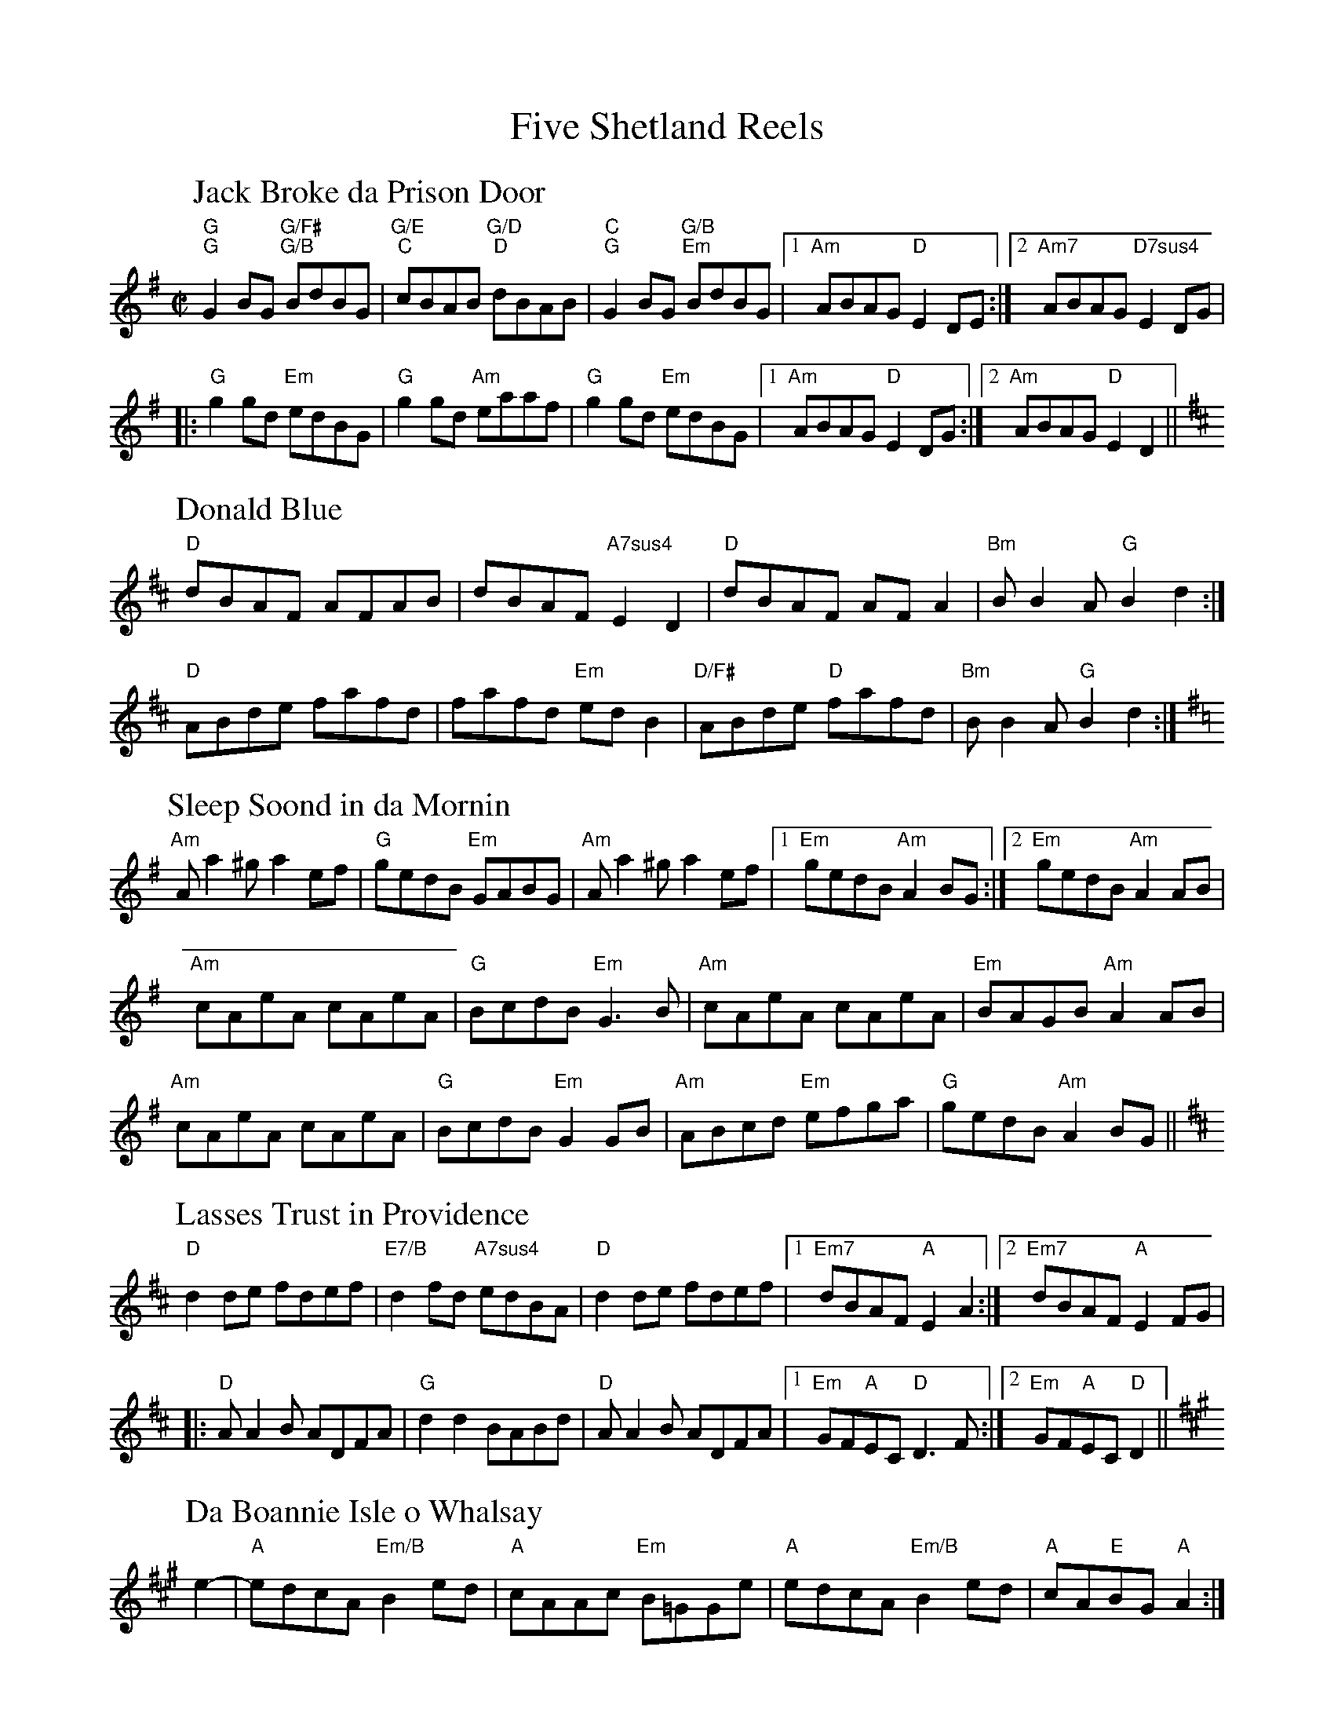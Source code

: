 I: titlefont Times-Roman 24
I: partsfont Times-Roman 20
X: 23
T: Five Shetland Reels
M: C|
L: 1/8
K: G
P: Jack Broke da Prison Door
"G""G"G2BG "G/F#""G/B"BdBG|"G/E""C"cBAB "G/D""D"dBAB|"C""G"G2BG "G/B""Em"BdBG|[1"Am"ABAG "D"E2DE:|[2"Am7"ABAG "D7sus4"E2DG|
|:"G"g2gd "Em"edBG|"G"g2gd "Am"eaaf|"G"g2gd "Em"edBG|[1"Am"ABAG "D"E2DG:|[2"Am"ABAG "D"E2D2||
K: D
P: Donald Blue
"D"dBAF AFAB|dBAF "A7sus4"E2D2|"D"dBAF AFA2|"Bm"BB2A "G"B2d2:|
"D"ABde fafd|fafd "Em"edB2|"D/F#"ABde "D"fafd|"Bm"BB2A "G"B2d2:|
K: Ador
P: Sleep Soond in da Mornin
"Am"Aa2^g a2ef|"G"gedB "Em"GABG|"Am"Aa2^g a2ef|[1"Em"gedB "Am"A2BG:|[2"Em"gedB "Am"A2AB|
"Am"cAeA cAeA|"G"BcdB "Em"G3B|"Am"cAeA cAeA|"Em"BAGB "Am"A2AB|
"Am"cAeA cAeA|"G"BcdB "Em"G2GB|"Am"ABcd "Em"efga|"G"gedB "Am"A2 BG||
K: D
P: Lasses Trust in Providence
"D"d2de fdef|"E7/B"d2fd "A7sus4"edBA|"D"d2de fdef|[1"Em7"dBAF "A"E2A2:|[2"Em7"dBAF "A"E2FG|
|:"D"AA2B ADFA|"G"d2d2 BABd|"D"AA2B ADFA|[1"Em"GF"A"EC "D"D3F:|[2"Em"GF"A"EC "D"D2||
K: A
P: Da Boannie Isle o Whalsay
e2-|"A"edcA "Em/B"B2ed|"A"cAAc "Em"B=GGe|"A"edcA "Em/B"B2ed|"A"cA"E"BG "A"A2:|
AB|"A"cde=g "D"fded|"A"cAAc "G"B=GGB|"A"cde=g "D"fded|"A"cA"E"BG "A"A2AB|
"A"cde=g "D"fded|"A"cAAc "G"B=GGB|"A"cdef "Em"=gage|"G"dB=GB "A"A2|]
